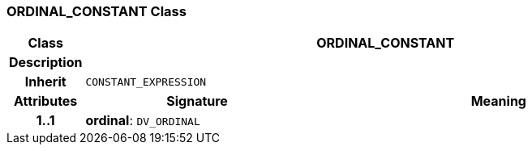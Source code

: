 === ORDINAL_CONSTANT Class

[cols="^1,3,5"]
|===
h|*Class*
2+^h|*ORDINAL_CONSTANT*

h|*Description*
2+a|

h|*Inherit*
2+|`CONSTANT_EXPRESSION`

h|*Attributes*
^h|*Signature*
^h|*Meaning*

h|*1..1*
|*ordinal*: `DV_ORDINAL`
a|
|===
